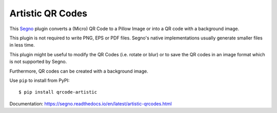 Artistic QR Codes
-----------------

This `Segno <https://github.com/heuer/segno>`_ plugin converts a
(Micro) QR Code to a Pillow Image or into a QR code with a background
image.

This plugin is not required to write PNG, EPS or PDF files. Segno's native
implementations usually generate smaller files in less time.

This plugin might be useful to modify the QR Codes (i.e. rotate or blur)
or to save the QR codes in an image format which is not supported by Segno.

Furthermore, QR codes can be created with a background image.

.. image:: https://github.com/heuer/qrcode-artistic/raw/master/images/beatles.jpg

.. image:: https://github.com/heuer/qrcode-artistic/raw/master/images/beatles-animated.gif


Use ``pip`` to install from PyPI::

    $ pip install qrcode-artistic


Documentation: https://segno.readthedocs.io/en/latest/artistic-qrcodes.html
